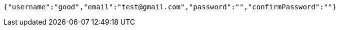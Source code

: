 [source,json,options="nowrap"]
----
{"username":"good","email":"test@gmail.com","password":"","confirmPassword":""}
----